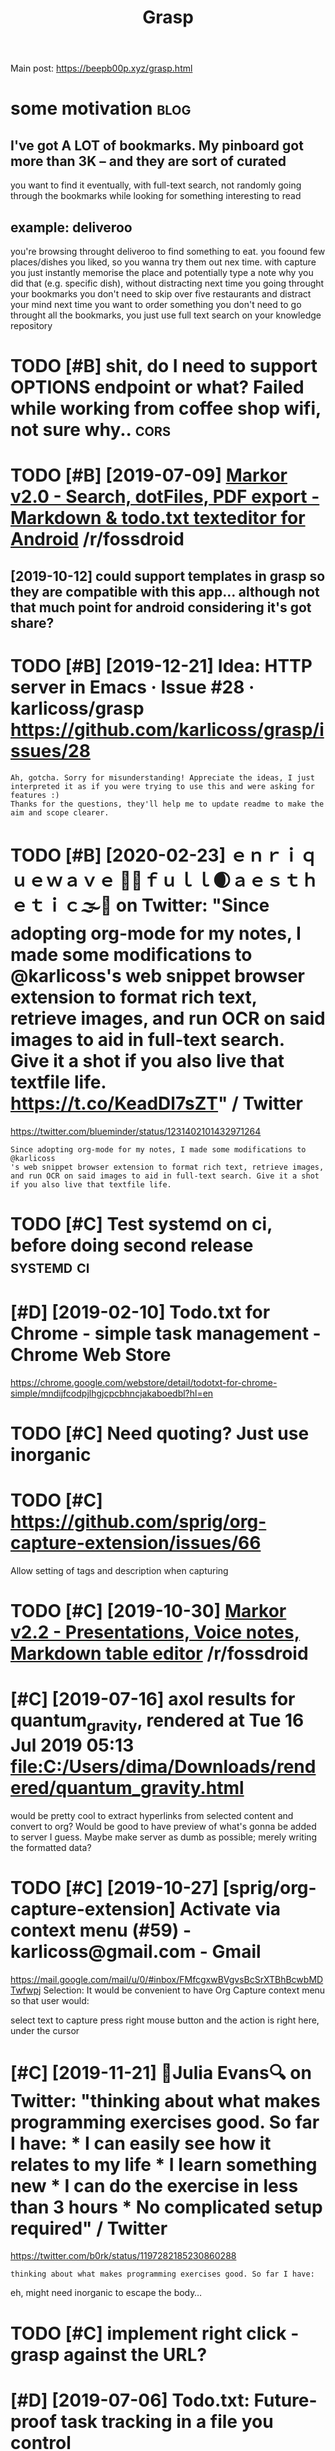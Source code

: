 #+TITLE: Grasp
#+filetags: grasp

Main post: https://beepb00p.xyz/grasp.html

* some motivation                                                      :blog:
:PROPERTIES:
:CREATED:  [2019-02-12]
:ID:       24ec4fa9e1ae33b58d6a927eae8e3054
:END:
** I've got A LOT of bookmarks. My pinboard got more than 3K -- and they are sort of curated
:PROPERTIES:
:ID:       b1a778cc2bcd6cadd19ac1558f43348b
:END:
you want to find it eventually, with full-text search, not randomly going through the bookmarks while looking for something interesting to read
** example: deliveroo
:PROPERTIES:
:ID:       d21cf6ed91ff08c99276d4991ae1a8a4
:END:
you're browsing throught deliveroo to find something to eat. you foound few places/dishes you liked, so you wanna try them out nex time. with capture you just instantly memorise the place and potentially type a note why you did that (e.g. specific dish), without distracting
next time you going throught your bookmarks you don't need to skip over five restaurants and distract your mind
next time you want to order something you don't need to go throught all the bookmarks, you just use full text search on your knowledge repository

* TODO [#B] shit, do I need to support OPTIONS endpoint or what? Failed while working from coffee shop wifi, not sure why.. :cors:
:PROPERTIES:
:CREATED:  [2019-09-13]
:ID:       6032060a0141aaec3e70413ba59a0664
:END:
* TODO [#B] [2019-07-09] [[https://reddit.com/r/fossdroid/comments/c96vff/markor_v20_search_dotfiles_pdf_export_markdown/][Markor v2.0 - Search, dotFiles, PDF export - Markdown & todo.txt texteditor for Android]] /r/fossdroid
:PROPERTIES:
:ID:       9967d45b58c7a06c923ec41f20554db9
:END:
** [2019-10-12] could support templates in grasp so they are compatible with this app... although not that much point for android considering it's got share?
:PROPERTIES:
:ID:       a10d922b1d9c8317a141ecb49f6367ed
:END:

* TODO [#B] [2019-12-21] Idea: HTTP server in Emacs · Issue #28 · karlicoss/grasp https://github.com/karlicoss/grasp/issues/28
:PROPERTIES:
:ID:       74b2fb9f8e1db217284edc356a55d7bf
:END:
: Ah, gotcha. Sorry for misunderstanding! Appreciate the ideas, I just interpreted it as if you were trying to use this and were asking for features :)
: Thanks for the questions, they'll help me to update readme to make the aim and scope clearer.

* TODO [#B] [2020-02-23] ｅｎｒｉｑｕｅｗａｖｅ 🌊🌴ｆｕｌｌ🌒ａｅｓｔｈｅｔｉｃ🌫️🌆 on Twitter: "Since adopting org-mode for my notes, I made some modifications to @karlicoss's web snippet browser extension to format rich text, retrieve images, and run OCR on said images to aid in full-text search. Give it a shot if you also live that textfile life. https://t.co/KeadDl7sZT" / Twitter
:PROPERTIES:
:ID:       357886c2-1750-4442-8727-a089bbb97d63
:END:
https://twitter.com/blueminder/status/1231402101432971264
: Since adopting org-mode for my notes, I made some modifications to @karlicoss
: 's web snippet browser extension to format rich text, retrieve images, and run OCR on said images to aid in full-text search. Give it a shot if you also live that textfile life.
* TODO [#C] Test systemd on ci, before doing second release      :systemd:ci:
:PROPERTIES:
:CREATED:  [2019-07-14]
:ID:       76324516299c9285850daef7ee7e97d6
:END:

* [#D] [2019-02-10] Todo.txt for Chrome - simple task management - Chrome Web Store
:PROPERTIES:
:ID:       c8a189649edbefde956dffa20fb8bdba
:END:
https://chrome.google.com/webstore/detail/todotxt-for-chrome-simple/mndijfcodpjlhgjcpcbhncjakaboedbl?hl=en

* TODO [#C] Need quoting? Just use inorganic
:PROPERTIES:
:CREATED:  [2019-11-27]
:ID:       fafea25d60818837cbef4cc9304633b0
:END:

* TODO [#C] https://github.com/sprig/org-capture-extension/issues/66
:PROPERTIES:
:CREATED:  [2019-11-03]
:ID:       a32354ccf061c2fc8849817e49fcad21
:END:
Allow setting of tags and description when capturing
* TODO [#C] [2019-10-30] [[https://reddit.com/r/fossdroid/comments/dpbbm2/markor_v22_presentations_voice_notes_markdown/][Markor v2.2 - Presentations, Voice notes, Markdown table editor]] /r/fossdroid
:PROPERTIES:
:ID:       5bc93bd5031708f85a4d785fce7ce968
:END:

* [#C] [2019-07-16] axol results for quantum_gravity, rendered at Tue 16 Jul 2019 05:13 file:C:/Users/dima/Downloads/rendered/quantum_gravity.html
:PROPERTIES:
:ID:       a9611fda13b81932aeda81096a99d1cc
:END:
would be pretty cool to extract hyperlinks from selected content and convert to org?
Would be good to have preview of what's gonna be added to server I guess. Maybe make server as dumb as possible; merely writing the formatted data?
* TODO [#C] [2019-10-27] [sprig/org-capture-extension] Activate via context menu (#59) - karlicoss@gmail.com - Gmail
:PROPERTIES:
:ID:       80306f395d07651a018d2d12d572324e
:END:
https://mail.google.com/mail/u/0/#inbox/FMfcgxwBVgvsBcSrXTBhBcwbMDTwfwpj
Selection:
It would be convenient to have Org Capture context menu so that user would:

select text to capture
press right mouse button
and the action is right here, under the cursor
* [#C] [2019-11-21] 🔎Julia Evans🔍 on Twitter: "thinking about what makes programming exercises good. So far I have: * I can easily see how it relates to my life * I learn something new * I can do the exercise in less than 3 hours * No complicated setup required" / Twitter
:PROPERTIES:
:ID:       36b47a1eff7af8ff936e9fbebdb86169
:END:
https://twitter.com/b0rk/status/1197282185230860288
: thinking about what makes programming exercises good. So far I have:

eh, might need inorganic to escape the body...
* TODO [#C] implement right click - grasp against the URL?
:PROPERTIES:
:CREATED:  [2019-11-23]
:ID:       708bfe29293fa1b95f05d51b56714d29
:END:
* [#D] [2019-07-06] Todo.txt: Future-proof task tracking in a file you control
:PROPERTIES:
:ID:       8f6bfbddb06a47c22bdbc633cbf4da43
:END:
http://todotxt.org/
support this?
* STRT [#C] instead of selection, do begin_quote/end quote or : ???
:PROPERTIES:
:CREATED:  [2020-03-13]
:ID:       11c9e2b07f29deff51e8f965f4717f1e
:END:
* [#D] [2019-10-19] open in sidebar (#20)                    :webext:firefox:
:PROPERTIES:
:ID:       8052b5ba727cf905aeb0fc738ba58ed3
:END:
: A feature improvement I could suggest is to open the input area in the sidebar, instead of a pop-up. The pop-up closes when one continues to read the given article. At least for me, this also interrupts the process of thought, I can't reflect on what I have noted already.
: I found the side-bar easier for writing and collecting notes, such as in this extension:


* related                                                   :pkm:org:capture:
:PROPERTIES:
:ID:       90ed4512c954aea887dcc288ffc3f367
:END:
